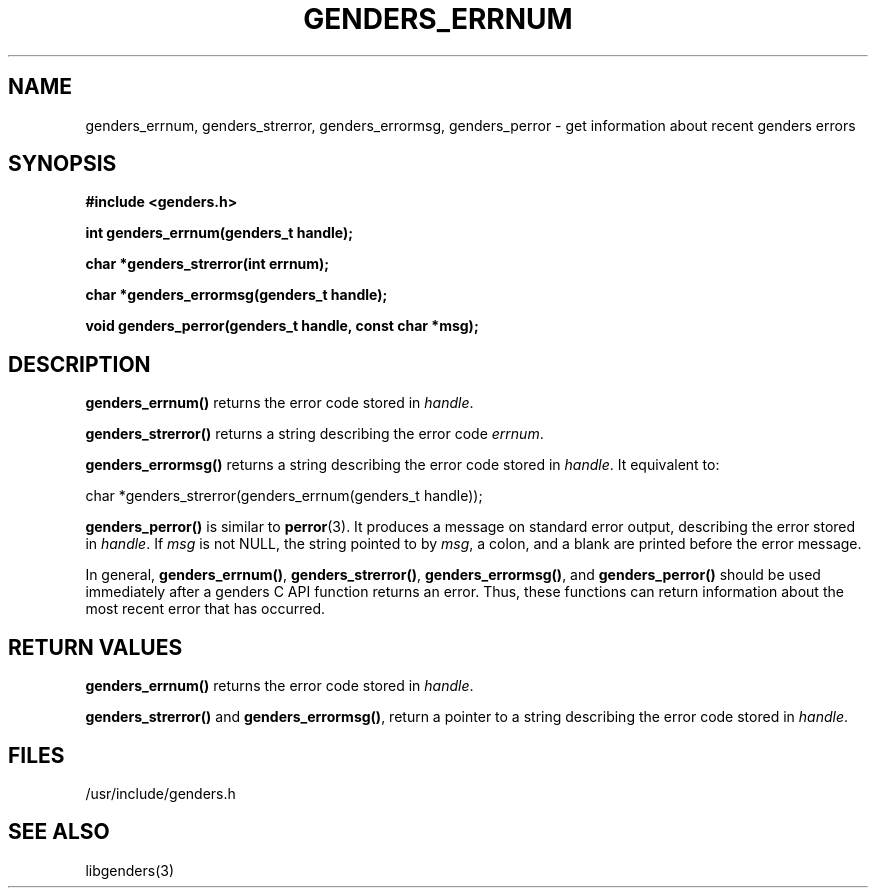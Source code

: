\."#################################################################
\."$Id: genders_errors.3,v 1.3 2003-04-30 00:07:14 achu Exp $
\."by Albert Chu <chu11@llnl.gov>
\."#################################################################
.\"
.TH GENDERS_ERRNUM 3 "Release 1.1" "LLNL" "LIBGENDERS"
.SH NAME
genders_errnum, genders_strerror, genders_errormsg, genders_perror \- get information
about recent genders errors
.SH SYNOPSIS
.B #include <genders.h>
.sp
.BI "int genders_errnum(genders_t handle);"
.sp
.BI "char *genders_strerror(int errnum);"
.sp
.BI "char *genders_errormsg(genders_t handle);"
.sp
.BI "void genders_perror(genders_t handle, const char *msg);"
.br
.SH DESCRIPTION
\fBgenders_errnum()\fR returns the error code stored in \fIhandle\fR.  

\fBgenders_strerror()\fR returns a string describing the error code
\fIerrnum\fR.

\fBgenders_errormsg()\fR returns a string describing the error code stored
in \fIhandle\fR.  It equivalent to: 

char *genders_strerror(genders_errnum(genders_t handle));

\fBgenders_perror()\fR is similar to 
.BR perror (3).
It produces a message on standard error output, describing the error
stored in \fIhandle\fR.  If \fImsg\fR is not NULL, the string pointed
to by \fImsg\fR, a colon, and a blank are printed before the error message.  

In general, \fBgenders_errnum()\fR, \fBgenders_strerror()\fR, 
\fBgenders_errormsg()\fR, and \fBgenders_perror()\fR should be used
immediately after a genders C API function returns an error.  Thus,
these functions can return information about the most recent error that
has occurred.
.br
.SH RETURN VALUES
\fBgenders_errnum()\fR returns the error code stored in \fIhandle\fR.  

\fBgenders_strerror()\fR and \fBgenders_errormsg()\fR, return a pointer
to a string describing the error code stored in \fIhandle\fR.  
.br
.SH FILES
/usr/include/genders.h
.SH SEE ALSO
libgenders(3)
